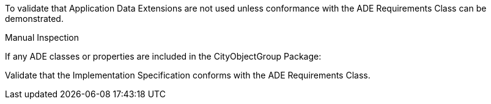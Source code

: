 [[ats_cityobjectgroup_ade_use]]
[abstract_test,label="/ats/cityobjectgroup/ade/use",subject='<<req_cityobjectgroup_ade_use,/req/cityobjectgroup/ade_use>>']
====
[.component,class=test-purpose]
--
To validate that Application Data Extensions are not used unless conformance with the ADE Requirements Class can be demonstrated.
--

[.component,class=test method type]
--
Manual Inspection
--

[.component,class=test method]
=====

[.component,class=step]
======
If any ADE classes or properties are included in the CityObjectGroup Package:

[.component,class=step]
--
Validate that the Implementation Specification conforms with the ADE Requirements Class.
--
======
=====
====
